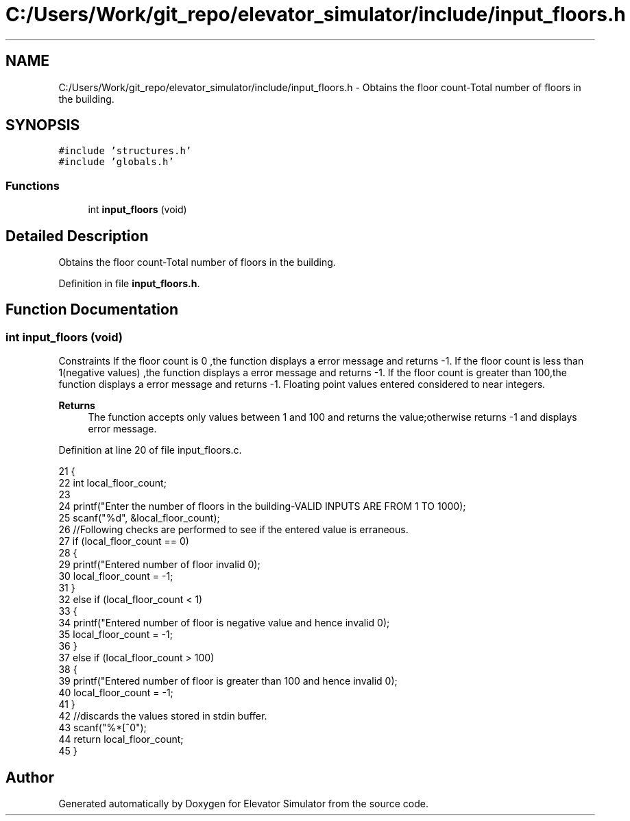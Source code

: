 .TH "C:/Users/Work/git_repo/elevator_simulator/include/input_floors.h" 3 "Fri Apr 24 2020" "Version 2.0" "Elevator Simulator" \" -*- nroff -*-
.ad l
.nh
.SH NAME
C:/Users/Work/git_repo/elevator_simulator/include/input_floors.h \- Obtains the floor count-Total number of floors in the building\&.  

.SH SYNOPSIS
.br
.PP
\fC#include 'structures\&.h'\fP
.br
\fC#include 'globals\&.h'\fP
.br

.SS "Functions"

.in +1c
.ti -1c
.RI "int \fBinput_floors\fP (void)"
.br
.in -1c
.SH "Detailed Description"
.PP 
Obtains the floor count-Total number of floors in the building\&. 


.PP
Definition in file \fBinput_floors\&.h\fP\&.
.SH "Function Documentation"
.PP 
.SS "int input_floors (void)"
Constraints If the floor count is 0 ,the function displays a error message and returns -1\&. If the floor count is less than 1(negative values) ,the function displays a error message and returns -1\&. If the floor count is greater than 100,the function displays a error message and returns -1\&. Floating point values entered considered to near integers\&. 
.PP
\fBReturns\fP
.RS 4
The function accepts only values between 1 and 100 and returns the value;otherwise returns -1 and displays error message\&. 
.RE
.PP

.PP
Definition at line 20 of file input_floors\&.c\&.
.PP
.nf
21 {
22     int local_floor_count;
23 
24     printf("Enter the number of floors in the building-VALID INPUTS ARE FROM 1 TO 100\n");
25     scanf("%d", &local_floor_count);
26     //Following checks are performed to see if the entered value is erraneous\&.
27     if (local_floor_count == 0)
28     {
29         printf("Entered number of floor invalid \n");
30         local_floor_count = -1;
31     }
32     else if (local_floor_count < 1)
33     {
34         printf("Entered number of floor is negative value and hence invalid \n");
35         local_floor_count = -1;
36     }
37     else if (local_floor_count > 100)
38     {
39         printf("Entered number of floor is greater than 100 and hence invalid \n");
40         local_floor_count = -1;
41     }
42     //discards the values stored in stdin buffer\&.
43     scanf("%*[^\n]");
44     return local_floor_count;
45 }
.fi
.SH "Author"
.PP 
Generated automatically by Doxygen for Elevator Simulator from the source code\&.
